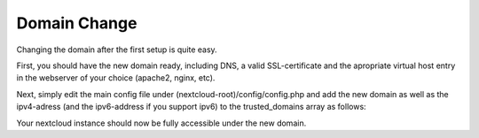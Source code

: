=====================
Domain Change
=====================

Changing the domain after the first setup is quite easy. 

First, you should have the new domain ready, including DNS, a valid SSL-certificate and the apropriate virtual host entry in the webserver of your choice (apache2, nginx, etc).

Next, simply edit the main config file under (nextcloud-root)/config/config.php and add the new domain as well as the ipv4-adress (and the ipv6-address if you support ipv6) to the trusted_domains array as follows:

.. code-block::
   :caption: config.php

   'trusted_domains' => 
        array (
        0 => 'localhost',
        # Change these entries
        1 => 'example.com',
        2 => '1.2.3.4',
      ),

Your nextcloud instance should now be fully accessible under the new domain.
